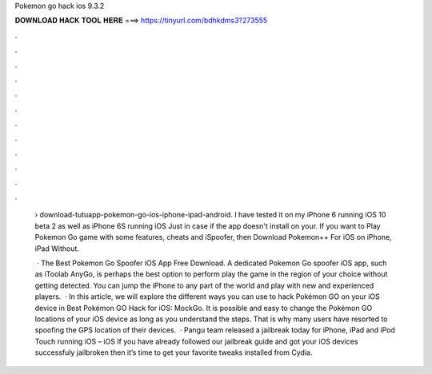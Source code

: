 Pokemon go hack ios 9.3.2



𝐃𝐎𝐖𝐍𝐋𝐎𝐀𝐃 𝐇𝐀𝐂𝐊 𝐓𝐎𝐎𝐋 𝐇𝐄𝐑𝐄 ===> https://tinyurl.com/bdhkdms3?273555



.



.



.



.



.



.



.



.



.



.



.



.

 › download-tutuapp-pokemon-go-ios-iphone-ipad-android. I have tested it on my iPhone 6 running iOS 10 beta 2 as well as iPhone 6S running iOS Just in case if the app doesn't install on your. If you want to Play Pokemon Go game with some features, cheats and iSpoofer, then Download Pokemon++ For iOS on iPhone, iPad Without.
 
  · The Best Pokemon Go Spoofer iOS App Free Download. A dedicated Pokemon Go spoofer iOS app, such as iToolab AnyGo, is perhaps the best option to perform play the game in the region of your choice without getting detected. You can jump the iPhone to any part of the world and play with new and experienced players.  · In this article, we will explore the different ways you can use to hack Pokémon GO on your iOS device in Best Pokémon GO Hack for iOS: MockGo. It is possible and easy to change the Pokémon GO locations of your iOS device as long as you understand the steps. That is why many users have resorted to spoofing the GPS location of their devices.  · Pangu team released a jailbreak today for iPhone, iPad and iPod Touch running iOS – iOS If you have already followed our jailbreak guide and got your iOS devices successfuly jailbroken then it’s time to get your favorite tweaks installed from Cydia.
